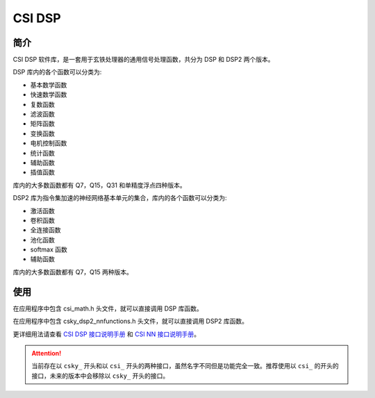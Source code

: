 CSI DSP
==============

简介
--------------

CSI DSP 软件库，是一套用于玄铁处理器的通用信号处理函数，共分为 DSP 和 DSP2 两个版本。

DSP 库内的各个函数可以分类为:

- 基本数学函数
- 快速数学函数
- 复数函数
- 滤波函数
- 矩阵函数
- 变换函数
- 电机控制函数
- 统计函数
- 辅助函数
- 插值函数

库内的大多数函数都有 Q7，Q15，Q31 和单精度浮点四种版本。

DSP2 库为指令集加速的神经网络基本单元的集合，库内的各个函数可以分类为:

- 激活函数
- 卷积函数
- 全连接函数
- 池化函数
- softmax 函数
- 辅助函数

库内的大多数函数都有 Q7，Q15 两种版本。

使用
------------------------

在应用程序中包含 csi_math.h 头文件，就可以直接调用 DSP 库函数。

在应用程序中包含 csky_dsp2_nnfunctions.h 头文件，就可以直接调用 DSP2 库函数。

更详细用法请查看 `CSI DSP 接口说明手册 <../../../../download/csi_dsp/CSI_DSP_Interface_Manual_CN_20240605.pdf>`_ 和 `CSI NN 接口说明手册 <../../../../download/csi_dsp/csi-nn-dsp2.pdf>`_。

.. attention::
    当前存在以 ``csky_`` 开头和以 ``csi_`` 开头的两种接口，虽然名字不同但是功能完全一致。推荐使用以 ``csi_`` 的开头的接口，未来的版本中会移除以 ``csky_`` 开头的接口。
